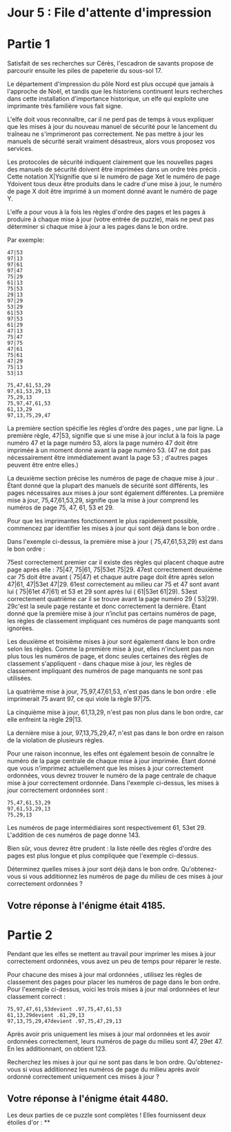 * Jour 5 : File d'attente d'impression 

* Partie 1
Satisfait de ses recherches sur Cérès, l'escadron de savants propose de parcourir ensuite les piles de papeterie du sous-sol 17.

Le département d'impression du pôle Nord est plus occupé que jamais à l'approche de Noël, et tandis que les historiens continuent leurs recherches dans cette installation d'importance historique, un elfe qui exploite une imprimante très familière vous fait signe.

L'elfe doit vous reconnaître, car il ne perd pas de temps à vous expliquer que les mises à jour du nouveau manuel de sécurité pour le lancement du traîneau ne s'imprimeront pas correctement. Ne pas mettre à jour les manuels de sécurité serait vraiment désastreux, alors vous proposez vos services.

Les protocoles de sécurité indiquent clairement que les nouvelles pages des manuels de sécurité doivent être imprimées dans un ordre très précis . Cette notation X|Ysignifie que si le numéro de page Xet le numéro de page Ydoivent tous deux être produits dans le cadre d'une mise à jour, le numéro de page X doit être imprimé à un moment donné avant le numéro de page Y.

L'elfe a pour vous à la fois les règles d'ordre des pages et les pages à produire à chaque mise à jour (votre entrée de puzzle), mais ne peut pas déterminer si chaque mise à jour a les pages dans le bon ordre.

Par exemple:
#+begin_example
47|53
97|13
97|61
97|47
75|29
61|13
75|53
29|13
97|29
53|29
61|53
97|53
61|29
47|13
75|47
97|75
47|61
75|61
47|29
75|13
53|13

75,47,61,53,29
97,61,53,29,13
75,29,13
75,97,47,61,53
61,13,29
97,13,75,29,47
#+end_example
La première section spécifie les règles d'ordre des pages , une par ligne. La première règle, 47|53, signifie que si une mise à jour inclut à la fois la page numéro 47 et la page numéro 53, alors la page numéro 47 doit être imprimée à un moment donné avant la page numéro 53. (47 ne doit pas nécessairement être immédiatement avant la page 53 ; d'autres pages peuvent être entre elles.)

La deuxième section précise les numéros de page de chaque mise à jour . Étant donné que la plupart des manuels de sécurité sont différents, les pages nécessaires aux mises à jour sont également différentes. La première mise à jour, 75,47,61,53,29, signifie que la mise à jour comprend les numéros de page 75, 47, 61, 53 et 29.

Pour que les imprimantes fonctionnent le plus rapidement possible, commencez par identifier les mises à jour qui sont déjà dans le bon ordre .

Dans l'exemple ci-dessus, la première mise à jour ( 75,47,61,53,29) est dans le bon ordre :

75est correctement premier car il existe des règles qui placent chaque autre page après elle : 75|47, 75|61, 75|53et 75|29.
47est correctement deuxième car 75 doit être avant ( 75|47) et chaque autre page doit être après selon 47|61, 47|53et 47|29.
61est correctement au milieu car 75 et 47 sont avant lui ( 75|61et 47|61) et 53 et 29 sont après lui ( 61|53et 61|29).
53est correctement quatrième car il se trouve avant la page numéro 29 ( 53|29).
29c'est la seule page restante et donc correctement la dernière.
Étant donné que la première mise à jour n’inclut pas certains numéros de page, les règles de classement impliquant ces numéros de page manquants sont ignorées.

Les deuxième et troisième mises à jour sont également dans le bon ordre selon les règles. Comme la première mise à jour, elles n'incluent pas non plus tous les numéros de page, et donc seules certaines des règles de classement s'appliquent - dans chaque mise à jour, les règles de classement impliquant des numéros de page manquants ne sont pas utilisées.

La quatrième mise à jour, 75,97,47,61,53, n'est pas dans le bon ordre : elle imprimerait 75 avant 97, ce qui viole la règle 97|75.

La cinquième mise à jour, 61,13,29, n'est pas non plus dans le bon ordre, car elle enfreint la règle 29|13.

La dernière mise à jour, 97,13,75,29,47, n'est pas dans le bon ordre en raison de la violation de plusieurs règles.

Pour une raison inconnue, les elfes ont également besoin de connaître le numéro de la page centrale de chaque mise à jour imprimée. Étant donné que vous n'imprimez actuellement que les mises à jour correctement ordonnées, vous devrez trouver le numéro de la page centrale de chaque mise à jour correctement ordonnée. Dans l'exemple ci-dessus, les mises à jour correctement ordonnées sont :
#+begin_example
75,47,61,53,29
97,61,53,29,13
75,29,13
#+end_example
Les numéros de page intermédiaires sont respectivement 61, 53et 29. L'addition de ces numéros de page donne 143.

Bien sûr, vous devrez être prudent : la liste réelle des règles d'ordre des pages est plus longue et plus compliquée que l'exemple ci-dessus.

Déterminez quelles mises à jour sont déjà dans le bon ordre. Qu'obtenez-vous si vous additionnez les numéros de page du milieu de ces mises à jour correctement ordonnées ?

** Votre réponse à l'énigme était 4185.



* Partie 2
Pendant que les elfes se mettent au travail pour imprimer les mises à jour correctement ordonnées, vous avez un peu de temps pour réparer le reste.

Pour chacune des mises à jour mal ordonnées , utilisez les règles de classement des pages pour placer les numéros de page dans le bon ordre. Pour l'exemple ci-dessus, voici les trois mises à jour mal ordonnées et leur classement correct :
#+begin_example
75,97,47,61,53devient .97,75,47,61,53
61,13,29devient .61,29,13
97,13,75,29,47devient .97,75,47,29,13
#+end_example
Après avoir pris uniquement les mises à jour mal ordonnées et les avoir ordonnées correctement, leurs numéros de page du milieu sont 47, 29et 47. En les additionnant, on obtient 123.

Recherchez les mises à jour qui ne sont pas dans le bon ordre. Qu'obtenez-vous si vous additionnez les numéros de page du milieu après avoir ordonné correctement uniquement ces mises à jour ?

** Votre réponse à l'énigme était 4480.

Les deux parties de ce puzzle sont complètes ! Elles fournissent deux étoiles d'or : **
